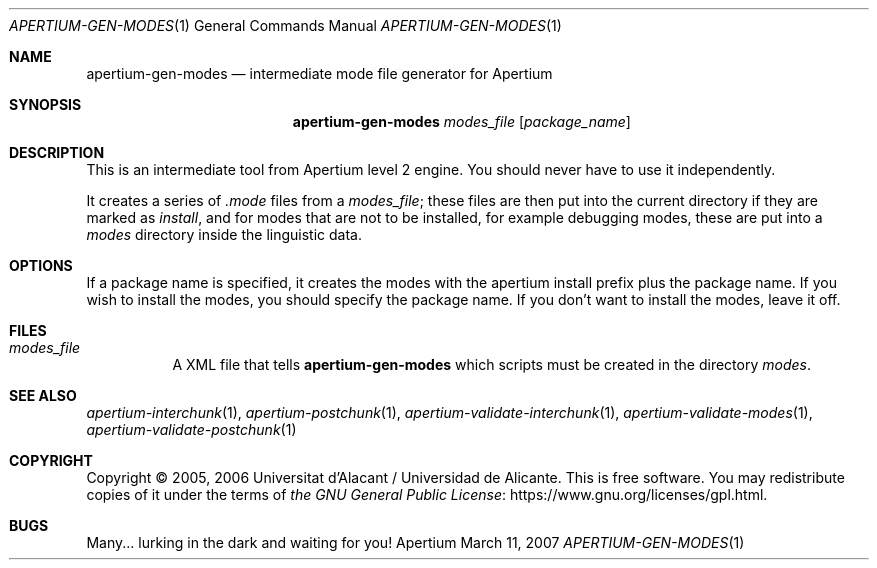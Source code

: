 .Dd March 11, 2007
.Dt APERTIUM-GEN-MODES 1
.Os Apertium
.Sh NAME
.Nm apertium-gen-modes
.Nd intermediate mode file generator for Apertium
.Sh SYNOPSIS
.Nm apertium-gen-modes
.Ar modes_file Op Ar package_name
.Sh DESCRIPTION
This is an intermediate tool from Apertium level 2 engine.
You should never have to use it independently.
.Pp
It creates a series of
.Pa .mode
files from a
.Ar modes_file ;
these files are then put into the current directory if they are marked
as
.Em install ,
and for modes that are not to be installed, for example debugging modes,
these are put into a
.Em modes
directory inside the linguistic data.
.Sh OPTIONS
If a package name is specified,
it creates the modes with the apertium install prefix plus the package name.
If you wish to install the modes, you should specify the package name.
If you don't want to install the modes, leave it off.
.Sh FILES
.Bl -tag -width Ds
.It Ar modes_file
A XML file that tells
.Nm
which scripts must be created in the directory
.Em modes .
.El
.Sh SEE ALSO
.Xr apertium-interchunk 1 ,
.Xr apertium-postchunk 1 ,
.Xr apertium-validate-interchunk 1 ,
.Xr apertium-validate-modes 1 ,
.Xr apertium-validate-postchunk 1
.Sh COPYRIGHT
Copyright \(co 2005, 2006 Universitat d'Alacant / Universidad de Alicante.
This is free software.
You may redistribute copies of it under the terms of
.Lk https://www.gnu.org/licenses/gpl.html the GNU General Public License .
.Sh BUGS
Many... lurking in the dark and waiting for you!
